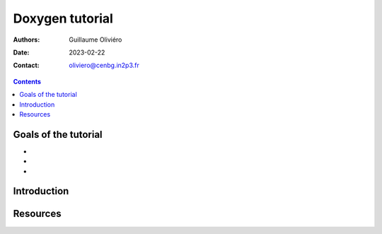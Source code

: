 ================
Doxygen tutorial
================

:Authors: Guillaume Oliviéro
:Date:    2023-02-22
:Contact: oliviero@cenbg.in2p3.fr

.. contents::

Goals of the tutorial
=====================

-
-
-



Introduction
============


Resources
=========

